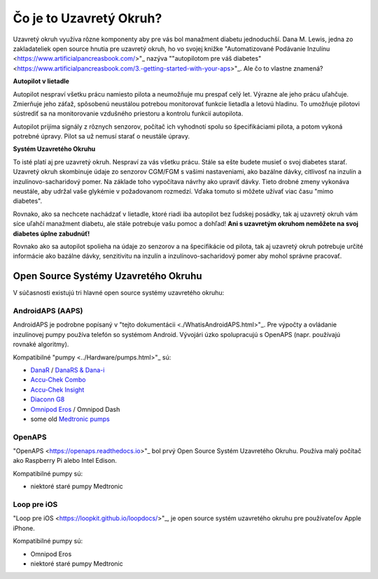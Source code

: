 Čo je to Uzavretý Okruh?
**************************************************

.. image:: ../images/autopilot.png
  :alt: AAPS je ako autopilot

Uzavretý okruh využíva rôzne komponenty aby pre vás bol manažment diabetu jednoduchší. 
Dana M. Lewis, jedna zo zakladateliek open source hnutia pre uzavretý okruh, ho vo svojej knižke "Automatizované Podávanie Inzulínu <https://www.artificialpancreasbook.com/>"_ nazýva ""autopilotom pre váš diabetes" <https://www.artificialpancreasbook.com/3.-getting-started-with-your-aps>"_. Ale čo to vlastne znamená?

**Autopilot v lietadle**

Autopilot nespraví všetku prácu namiesto pilota a neumožňuje mu prespať celý let. Výrazne ale jeho prácu uľahčuje. Zmierňuje jeho záťaž, spôsobenú neustálou potrebou monitorovať funkcie lietadla a letovú hladinu. To umožňuje pilotovi sústrediť sa na monitorovanie vzdušného priestoru a kontrolu funkcií autopilota.

Autopilot prijíma signály z rôznych senzorov, počítač ich vyhodnotí spolu so špecifikáciami pilota, a potom vykoná potrebné úpravy. Pilot sa už nemusí starať o neustále úpravy.

**Systém Uzavretého Okruhu**

To isté platí aj pre uzavretý okruh. Nespraví za vás všetku prácu. Stále sa ešte budete musieť o svoj diabetes starať. Uzavretý okruh skombinuje údaje zo senzorov CGM/FGM s vašimi nastaveniami, ako bazálne dávky, citlivosť na inzulín a inzulínovo-sacharidový pomer. Na základe toho vypočítava návrhy ako upraviť dávky. Tieto drobné zmeny vykonáva neustále, aby udržal vaše glykémie v požadovanom rozmedzí. Vďaka tomuto si môžete užívať viac času "mimo diabetes".

Rovnako, ako sa nechcete nachádzať v lietadle, ktoré riadi iba autopilot bez ľudskej posádky, tak aj uzavretý okruh vám síce uľahčí manažment diabetu, ale stále potrebuje vašu pomoc a dohľad! **Ani s uzavretým okruhom nemôžete na svoj diabetes úplne zabudnúť!**

Rovnako ako sa autopilot spolieha na údaje zo senzorov a na špecifikácie od pilota, tak aj uzavretý okruh potrebuje určité informácie ako bazálne dávky, senzitivitu na inzulín a inzulínovo-sacharidový pomer aby mohol správne pracovať.


Open Source Systémy Uzavretého Okruhu
===================================================
V súčasnosti existujú tri hlavné open source systémy uzavretého okruhu:

AndroidAPS (AAPS)
--------------------------------------------------
AndroidAPS je podrobne popísaný v "tejto dokumentácii <./WhatisAndroidAPS.html>"_. Pre výpočty a ovládanie inzulínovej pumpy používa telefón so systémom Android. Vývojári úzko spolupracujú s OpenAPS (napr. používajú rovnaké algoritmy).

Kompatibilné "pumpy <../Hardware/pumps.html>"_ sú:

* `DanaR <../Configuration/DanaR-Insulin-Pump.html>`_ / `DanaRS & Dana-i <../Configuration/DanaRS-Insulin-Pump.html>`_
* `Accu-Chek Combo <../Configuration/Accu-Chek-Combo-Pump.html>`_
* `Accu-Chek Insight <../Configuration/Accu-Chek-Insight-Pump.html>`_
* `Diaconn G8 <../Configuration/DiaconnG8.html>`_
* `Omnipod Eros <../Configuration/OmnipodEros.html>`_ / Omnipod Dash
* some old `Medtronic pumps <../Configuration/MedtronicPump.html>`_

OpenAPS
--------------------------------------------------
"OpenAPS <https://openaps.readthedocs.io>"_ bol prvý Open Source Systém Uzavretého Okruhu. Používa malý počítač ako Raspberry Pi alebo Intel Edison.

Kompatibilné pumpy sú:

* niektoré staré pumpy Medtronic

Loop pre iOS
--------------------------------------------------
"Loop pre iOS <https://loopkit.github.io/loopdocs/>"_, je open source systém uzavretého okruhu pre používateľov Apple iPhone.

Kompatibilné pumpy sú:

* Omnipod Eros
* niektoré staré pumpy Medtronic
